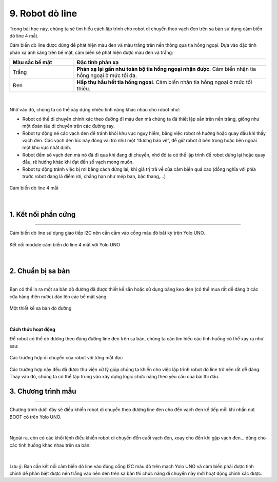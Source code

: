 9. Robot dò line
==========

Trong bài học này, chúng ta sẽ tìm hiểu cách lập trình cho robot di chuyển theo vạch đen trên sa bàn sử dụng cảm biến dò line 4 mắt.

Cảm biến dò line được dùng để phát hiện màu đen và màu trắng trên nền thông qua tia hồng ngoại. Dựa vào đặc tính phản xạ ánh sáng trên bề mặt, cảm biến sẽ phát hiện được màu đen và trắng: 


..  csv-table:: 
    :widths: 15, 45

    "**Màu sắc bề mặt**", "**Đặc tính phản xạ**"
    "Trắng", "**Phản xạ lại gần như toàn bộ tia hồng ngoại nhận được**. Cảm biến nhận tia hồng ngoại ở mức tối đa."
    "Đen", "**Hấp thụ hầu hết tia hồng ngoại**. Cảm biến nhận tia hồng ngoại ở mức tối thiểu."

..  figure:: images/9.1.png
    :scale: 70%
    :align: center 
|

Nhờ vào đó, chúng ta có thể xây dựng nhiều tính năng khác nhau cho robot như:

- Robot có thể di chuyển chính xác theo đường đi màu đen mà chúng ta đã thiết lập sẵn trên nền trắng, giống như một đoàn tàu di chuyển trên các đường ray. 
- Robot tự động né các vạch đen để tránh khỏi khu vực nguy hiểm, bằng việc robot rẽ hướng hoặc quay đầu khi thấy vạch đen. Các vạch đen lúc này đóng vai trò như một “đường bảo vệ”, để giữ robot ở bên trong hoặc bên ngoài một khu vực nhất định.
- Robot đếm số vạch đen mà nó đã đi qua khi đang di chuyển, nhờ đó ta có thể lập trình để robot dừng lại hoặc quay đầu, rẽ hướng khác khi đạt đến số vạch mong muốn.
- Robot tự động tránh việc bị rơi bằng cách dừng lại, khi giá trị trả về của cảm biến quá cao (đồng nghĩa với phía trước robot đang là điểm rơi, chẳng hạn như mép bạn, bậc thang,...)

..  figure:: images/9.2.png
    :scale: 60%
    :align: center 

    Cảm biến dò line 4 mắt
|

1. Kết nối phần cứng
------
--------

Cảm biến dò line sử dụng giao tiếp I2C nên cần cắm vào cổng màu đỏ bất kỳ trên Yolo UNO.

..  figure:: images/9.3.png
    :scale: 80%
    :align: center 

    Kết nối module cảm biến dò line 4 mắt với Yolo UNO
|

2. Chuẩn bị sa bàn
---------
-------

Bạn có thể in ra một sa bàn dò đường đã được thiết kế sẵn hoặc sử dụng băng keo đen (có thể mua rất dễ dàng ở các cửa hàng điện nước) dán lên các bề mặt sáng

..  figure:: images/9.4.png
    :scale: 70%
    :align: center 

    Một thiết kế sa bàn dò đường
|

**Cách thức hoạt động**

Để robot có thể dò đường theo đúng đường line đen trên sa bàn, chúng ta cần tìm hiểu các tình huống có thể xảy ra như sau:

..  figure:: images/9.5.png
    :scale: 100%
    :align: center 

    Các trường hợp di chuyển của robot với từng mắt đọc

Các trường hợp này đều đã được thư viện xử lý giúp chúng ta khiến cho việc lập trình robot dò line trở nên rất dễ dàng. Thay vào đó, chúng ta có thể tập trung vào xây dựng logic chức năng theo yêu cầu của bài thi đấu.

3. Chương trình mẫu
----------
---------

Chương trình dưới đây sẽ điều khiển robot di chuyển theo đường line đen cho đến vạch đen kế tiếp mỗi khi nhấn nút BOOT có trên Yolo UNO.

..  figure:: images/9.6.png
    :scale: 80%
    :align: center 
|

Ngoài ra, còn có các khối lệnh điều khiển robot di chuyển đến cuối vạch đen, xoay cho đến khi gặp vạch đen… dùng cho các tình huống khác nhau trên sa bàn.

..  figure:: images/9.7.png
    :scale: 100%
    :align: center 
|

Lưu ý: Bạn cần kết nối cảm biến dò line vào đúng cổng I2C màu đỏ trên mạch Yolo UNO và cảm biến phải được tinh chỉnh để phân biệt được nền trắng vào nền đen trên sa bàn thì chức năng di chuyển này mới hoạt động chính xác được.
